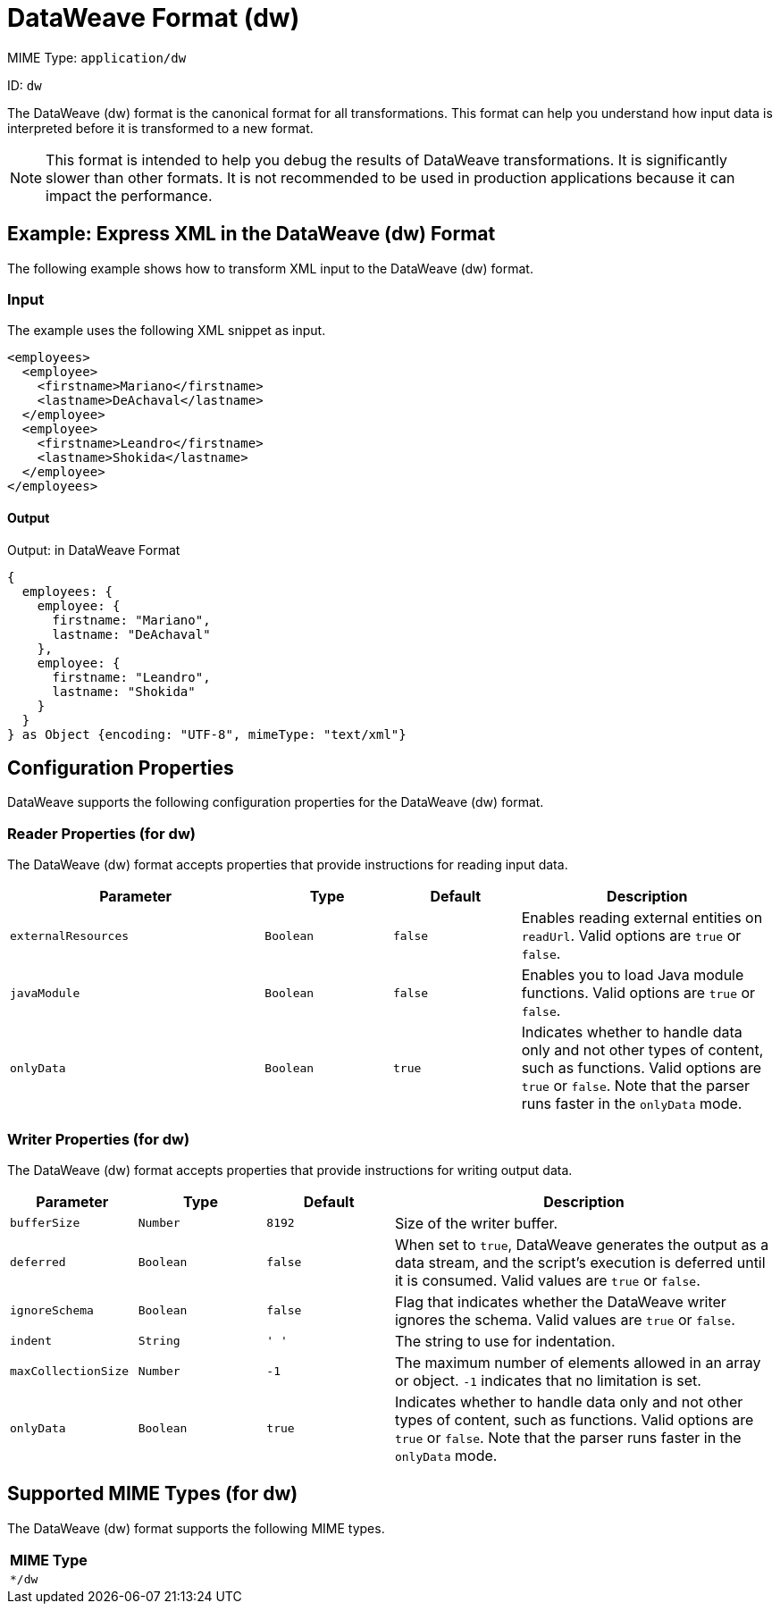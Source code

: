 = DataWeave Format (dw)
:page-aliases: 4.3@mule-runtime::dataweave-formats-dw.adoc

MIME Type: `application/dw`

ID: `dw`

The DataWeave (dw) format is the canonical format for all transformations.
This format can help you understand how input data is interpreted before it is
transformed to a new format.

[NOTE]
====
This format is intended to help you debug the results of DataWeave transformations. It is significantly slower than other formats. It is not recommended to be used in production applications because it can impact the performance.
====

[[examples]]
== Example: Express XML in the DataWeave (dw) Format

The following example shows how to transform XML input to the DataWeave (dw) format.

=== Input

The example uses the following XML snippet as input.

[source,xml,linenums]
----
<employees>
  <employee>
    <firstname>Mariano</firstname>
    <lastname>DeAchaval</lastname>
  </employee>
  <employee>
    <firstname>Leandro</firstname>
    <lastname>Shokida</lastname>
  </employee>
</employees>
----

==== Output

.Output: in DataWeave Format
[source,dataweave,linenums]
----
{
  employees: {
    employee: {
      firstname: "Mariano",
      lastname: "DeAchaval"
    },
    employee: {
      firstname: "Leandro",
      lastname: "Shokida"
    }
  }
} as Object {encoding: "UTF-8", mimeType: "text/xml"}
----


// CONFIG PROPS ///////////////////////////////////////////////////////

[[properties]]
== Configuration Properties

DataWeave supports the following configuration properties for the DataWeave (dw) format.

=== Reader Properties (for dw)

The DataWeave (dw) format accepts properties that provide instructions for reading input data.

[cols="2,1,1,2", options="header"]
|===
|Parameter |Type |Default|Description
| `externalResources` | `Boolean` | `false` | Enables reading external entities on `readUrl`. Valid options are `true` or `false`.
| `javaModule`| `Boolean` |`false`| Enables you to load Java module functions. Valid options are `true` or `false`.
| `onlyData` | `Boolean` | `true` | Indicates whether to handle data only and not other types of content, such as functions. Valid  options are `true` or `false`. Note that the parser runs faster in the `onlyData` mode.
|===

=== Writer Properties (for dw)

The DataWeave (dw) format accepts properties that provide instructions for writing output data.

[cols="1,1,1,3a", options="header"]
|===
| Parameter | Type | Default | Description
| `bufferSize` | `Number` | `8192` | Size of the writer buffer.
| `deferred` | `Boolean` | `false` | When set to `true`, DataWeave generates the output as a data stream, and the script's execution is deferred until it is consumed.
  Valid values are `true` or `false`.
| `ignoreSchema` | `Boolean` | `false` | Flag that indicates whether the DataWeave writer
ignores the schema. Valid values are `true` or `false`.
| `indent` | `String` | `'  '` | The string to use for indentation.
| `maxCollectionSize` | `Number` | `-1` | The maximum number of elements allowed
in an array or object. `-1` indicates that no limitation is set.
|`onlyData` | `Boolean` | `true` | Indicates whether to handle data only and not other types of content, such as functions. Valid  options are `true` or `false`. Note that the parser runs faster in the `onlyData` mode.
|===

[[mime_type]]
== Supported MIME Types (for dw)

The DataWeave (dw) format supports the following MIME types.

[cols="1", options="header"]
|===
| MIME Type
|`*/dw`
|===
